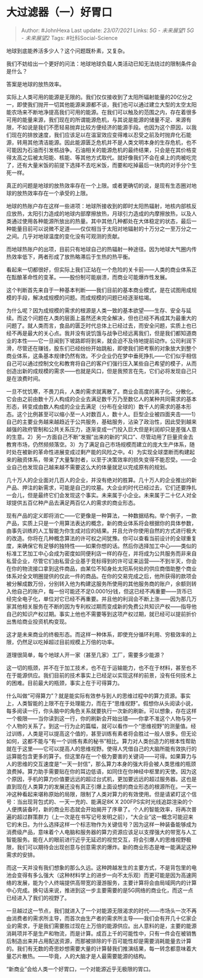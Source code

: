 * 大过滤器（一）好胃口
  :PROPERTIES:
  :CUSTOM_ID: 大过滤器一好胃口
  :END:

#+BEGIN_QUOTE
  Author: #JohnHexa Last update: /23/07/2021/ Links: [[5G - 未来展望1]]
  [[5G - 未来展望2]] Tags: #社科Social-Science
#+END_QUOTE

地球到底能养活多少人？这个问题既朴素，又复杂。

我们不妨给出一个更好的问法：地球地球负载人类活动已知无法绕过的限制条件会是什么？

答案是地球的放热效率。

实际上人类可用的能源是无限的。我们仅仅接收到了太阳所辐射能量的20亿分之一，即使我们抛开一切其他能源来源都不谈，我们也可以通过建立大型的太空太阳能农场来不断地净提高我们可用的能源。在我们可以触及的范围之内，存在着很多可用的能量来源，我们现在的所谓能源危机，与其说是能源的储量不足、来源有限，不如说是我们不愿轻易抛弃比较方便经济的能源手段。也因为这个原因，以我们现在的排放速度，我们应该足以在温室效应变得难以忍受之前及时抛弃化石能源，转用其他清洁能源。因此能源匮乏危机并不是人类文明本身的生存危机，也不可能因为石油而引发核战争。石油相关的能源危机的最终结果，只会是在其价格变得太高之后被太阳能、核能、等其他方式取代。就好像我们不会在桌上的肉被吃完了，还有大量米饭的前提下选择不去吃米饭，而要和吃掉最后一块肉的对手分个生死一样。

真正的问题是地球的放热效率存在一个上限。或者更确切的说，是现有生态圈对地球的放热效率存在一个承受的上限。

地球的热账户存在这样一些进项：地球所接收到的即时太阳热辐射，地核内部核反应放热，太阳引力造成的地球内部摩擦放热，月球引力造成的内摩擦放热，以及人类通过使用各种能源所放出的热量。其中其他几种都处在大体稳定的状态，最后一种能量目前可以说微不足道------仅仅相当于太阳对地辐射的十万分之一至万分之一之间。几乎对地球温度的变化没有可观测的贡献。

而地球热账户的出项，目前只有地球自己的热辐射一种途径。因为地球大气圈内传热效率低下，两者形成了放热略滞后于生热的热平衡。

看起来一切都很好，但实际上我们正站在一个危险的关卡前------人类的商业体系正在酝酿革命性的变革。------股份制可能崩溃，而商业可能爆炸性发展。

这个判断首先来自于一种基本判断------我们目前的基本商业模式，是在试图用成规模的手段，解决成规模的问题。而成规模的问题已经逐渐枯竭。

为什么呢？因为成规模的需求的根源是人类一致的基本欲望------生存、安全与延续。而这个问题在人类的层面上虽然还未完全解决，但也已经不再成其为最重大的问题了。就人类而言，食品的匮乏时代总体上已经过去，而安全问题，实质上也已经不再是最大的关心点。我并没有说饥饿与战争已经远离我们，但是我们都知道商业的本性------它一旦闻到下坡路即将到来，就会迫不及待地提前动作。公司利润下滑，尽管还在赚钱，股东们已经纷纷开始跳船，即使我们把考察的对象放大到整个商业体系，这条基本规律仍然有效。不少企业仍在梦中垂死挣扎------它们似乎相信自己可以通过控制文化和教育将自己的客户们强行压入某些自己希望的模子，从而创造出新的成规模的需求------也就是风口，但是我预言在先，它们必将发现自己只是在浪费时间。

一旦不忧饥寒，不畏刀兵，人类的需求就离散了。商业会高度的离子化、分散化。它会由之前由数十万人构成的企业去满足数千万乃至数亿人的某种共同需求的基本形态，转变成由数人构成的企业去满足（分布在全球的）数千人的需求的基本形态。这个比例甚至可以缩小至一人对数百人，数十人。巨型企业被四面夹击------1）自己的主要业务越来越趋近于公共服务，基础服务，沾染了政治性，因此受到越来越强的政府管制和公共关系压力，逐渐变成一门投入巨大但是利润却只是差强人意的生意。2）另一方面自己不断“发掘”出来的新的“风口”、尽管动用了巨量资金去教育市场，仍然频频落空。3）为了满足自己市场规模而建立的庞大生产体系，随时处在被新的革命性进展变成过剩产能的风险之中。4）为实现全球垄断而构建起来的融资体系，带来了大量掣肘者，以至于决策效率的损失变得不能忍受。------企业自己也发现自己越来越不需要这么大的体量就足以完成原有的规划。

几十万人的企业面对几百人的企业，并没有绝对的胜算。几十万人的企业推出的新产品、押注的新需求，可能是自己的坟墓。大企业的时代已经过去，它们还要挣扎一会儿，但是最终它们会发现这个事实。未来属于小企业。未来属于二十亿人对全球提供五百亿种产品去满足两百亿人的需求的商业形态。

现有产品的定义即将消亡------它更像是一种算法，一种数据结构。举个例子，一款产品，实质上只是一个用算法表达的概念，新的商业体系将会根据你的具体参数，由事先训练的人工智能为你生成对应的结果。并且允许你使用自然的方式进行极大的改造。你将在几种概念算法的许可权之间犹豫。你可以查看当前设计的全球重复度，来确保它有足够的独特性------如果你想的话。然后你选择加工中心------类似的标准工艺加工中心会成为密度如同便利店一样的存在，并将成为公共服务而非来自私营企业，尽管它们由私营企业基于竞标得到的许可证来运营------不到半天，你会在你的物流接口拿到这件商品，由某位不知身处太阳系何处的供应商借助整个商业体系对全文明圈提供的仅此一件的商品。在你的交易完成之后，他所获得的款项会被分解成数万份，分别转入他为构建这服务所使用的其他服务商的账户，余额则转入他自己的账户，每一份可能还不足0.0001分钱，但这已经不再重要------货币已经完全电子化，单位对它已经不再重要。并且他的利润会不断上涨------因为那几万家其他相关服务在不断的因为专利权过期而变成新的免费公共知识产权------指导他自己的知识产权过期。事实上他也不需要等到这项产权过期，就已经可以提前折价出售给商业投资机构变现。

这才是未来商业的终极形态。而这样一种体系，即使充分循环利用、穷极效率的上限，仍然足以吃掉超过目前规模上万倍的功率。

道理很简单，每个地球人开一家（甚至几家）工厂，需要多少能源？

这一切的瓶颈，并不在于加工技术，也不在于运输能力，也不在于材料，甚至也不在于能源供应。我们目前的技术事实上已经足以实现这样的前景，没有任何技术上的困难。目前最大的瓶颈，事实上在于可得算力。

什么叫做“可得算力”？就是能实际有效参与到人的思维过程中的算力资源。事实上，人类智能的上限不在于处理能力，而在于“思维视野”。假想你从头阅读小说，每多阅读一行，你头脑中的角色关系就要执行一次新的刷新。可以想象，存在这样一个极限------当你读到这一行，你的刷新会开始出错------你拿不准这个人物与另一个人物的关系了。到这一行为止的篇幅，就可以看作一个“思维视野”的测量值。经过训练，人类是可以提高这个值的，甚至训练有素者将会胜过一般人很多。但无论如何，这都不能与“有一个训练有素的秘书”相比。算力对人类创造力的根本性帮助就在于这里------它可以提高人的思维视野。使得人凭借自己的大脑所能有效执行的运算能包含更多的算子。但这里存在一个极为要害的关键词------可得。如果算力与人的思维的交互速度是“一天一封信”，那么算力本身的强大将会被人类思维的瓶颈浪费掉。算力助手需要贴在你的耳边低语，如同住在你神经中枢里的天使。因为这个原因，手机的算力价值要远远的超过台式机，更加要远远的超过服务器。这也是直到现在人类算力的发展还没有真正引爆上面设想的商业形态的根源所在。一天一冲这种看起来堪称原始的局限，限制了人类对算力的有效使用。但是请紧盯这个信号：当出现背包式的、一天一充的、能满足8K
X
200FPS实时光线追踪渲染的个人便携装备时，新的商业形态就会开始揭开了序章了。个人的智能效率，将再次普遍的超过群策群力（上一次是在书写记号发明之前），“大企业”这一概念可能迎来它的末日。为什么选择这样一个标志物作为关键信号？因为这样一种装备能够成为消费级产品，意味着个人电脑和服务器的算力资源应该足以支撑强大的带宽与人工智能服务。能在人的眼前进行近乎无延迟的视觉交互，将会引爆人的思维视野极限，我们可以期待会出现创意与创意需求的爆炸。新的商业形态是唯一能满足这种需求的安排。

而这一天并没有我们想象的那么久远。这种跨越发生的主要方式，不是背包里的电池会变得有多么强大（这种材料学上的进步一向不太乐观）而更可能是因为高速网络的发展，能为个人终端提供高带宽的漫游服务，主要计算将会由局域网内的计算中心完成。换句话来说，推进到这一步主要需要的是5G网络的商业化，而这一点已经进入了我们的视野了。

一旦越过这一节点，我们就进入了一个对能源无限渴求的时代------市场头一次不再由消费者的需求所主导，而首次由生产者的需求所主导------我们会有开几十亿家企业的需求，于是我们需要胜过现在上万倍的能源供应。出人意料的是，主要的能源消耗项并不是生产和物流，而是计算。成百上千的可能性中，只有一件会在被销售后制造出来并占用配送资源，而那被排除的千百可能性却是需要消耗能量去计算的。我们有无数的奇思妙想需要大量的计算替我们推演结果，每一转念都意味着大量芯片散热。------毕竟，人的大脑才是人最需要能源的结构。

“新商业”会给人类一个好胃口，一个对能源近乎无极限的胃口。
